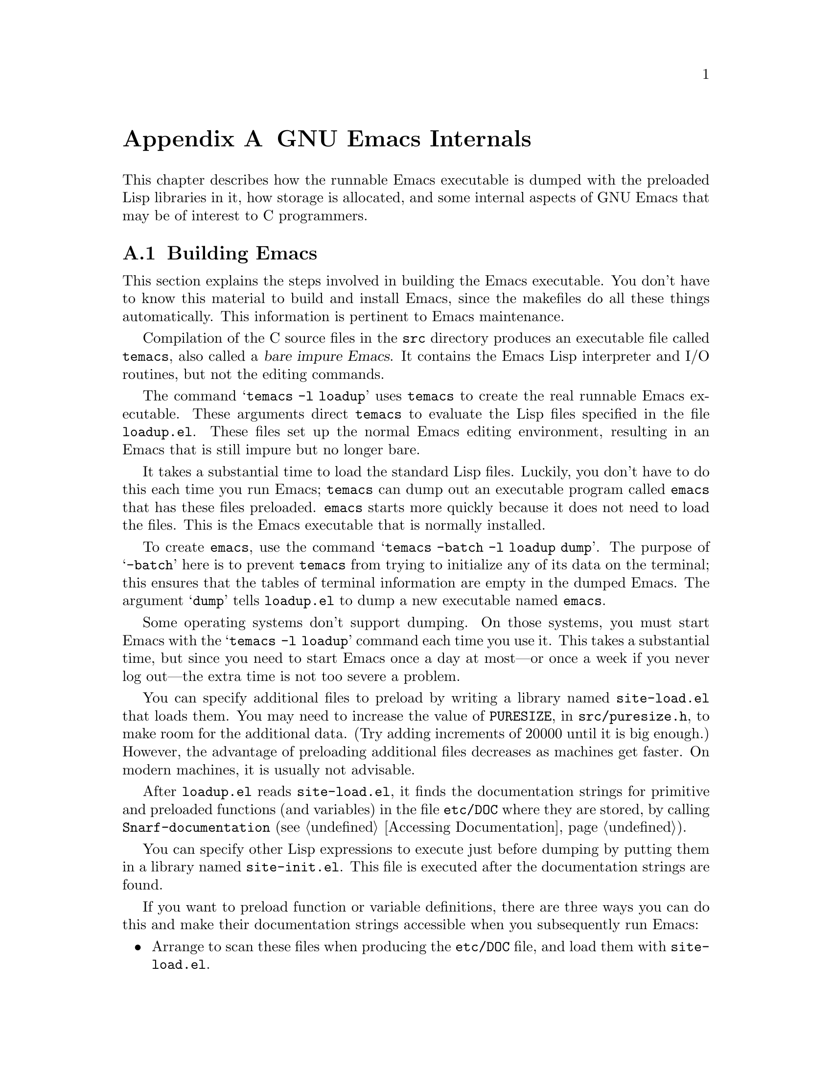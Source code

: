 @c -*-texinfo-*-
@c This is part of the GNU Emacs Lisp Reference Manual.
@c Copyright (C) 1990, 1991, 1992, 1993 Free Software Foundation, Inc. 
@c See the file elisp.texi for copying conditions.
@setfilename ../info/internals
@node GNU Emacs Internals, Standard Errors, Tips, Top
@comment  node-name,  next,  previous,  up
@appendix GNU Emacs Internals

This chapter describes how the runnable Emacs executable is dumped with
the preloaded Lisp libraries in it, how storage is allocated, and some
internal aspects of GNU Emacs that may be of interest to C programmers.

@menu
* Building Emacs::      How to preload Lisp libraries into Emacs.
* Pure Storage::        A kludge to make preloaded Lisp functions sharable.
* Garbage Collection::  Reclaiming space for Lisp objects no longer used.
* Writing Emacs Primitives::   Writing C code for Emacs.
* Object Internals::    Data formats of buffers, windows, processes.
@end menu

@node Building Emacs, Pure Storage, GNU Emacs Internals, GNU Emacs Internals
@appendixsec Building Emacs
@cindex building Emacs
@pindex temacs

  This section explains the steps involved in building the Emacs
executable.  You don't have to know this material to build and install
Emacs, since the makefiles do all these things automatically.  This
information is pertinent to Emacs maintenance.

   Compilation of the C source files in the @file{src} directory
produces an executable file called @file{temacs}, also called a
@dfn{bare impure Emacs}.  It contains the Emacs Lisp interpreter and I/O
routines, but not the editing commands.

@cindex @file{loadup.el}
  The command @w{@samp{temacs -l loadup}} uses @file{temacs} to create
the real runnable Emacs executable.  These arguments direct
@file{temacs} to evaluate the Lisp files specified in the file
@file{loadup.el}.  These files set up the normal Emacs editing
environment, resulting in an Emacs that is still impure but no longer
bare.

  It takes a substantial time to load the standard Lisp files.  Luckily,
you don't have to do this each time you run Emacs; @file{temacs} can
dump out an executable program called @file{emacs} that has these files
preloaded.  @file{emacs} starts more quickly because it does not need to
load the files.  This is the Emacs executable that is normally
installed.

  To create @file{emacs}, use the command @samp{temacs -batch -l loadup
dump}.  The purpose of @samp{-batch} here is to prevent @file{temacs}
from trying to initialize any of its data on the terminal; this ensures
that the tables of terminal information are empty in the dumped Emacs.
The argument @samp{dump} tells @file{loadup.el} to dump a new executable
named @file{emacs}.

  Some operating systems don't support dumping.  On those systems, you
must start Emacs with the @samp{temacs -l loadup} command each time you
use it.  This takes a substantial time, but since you need to start
Emacs once a day at most---or once a week if you never log out---the
extra time is not too severe a problem.

@cindex @file{site-load.el}
  You can specify additional files to preload by writing a library named
@file{site-load.el} that loads them.  You may need to increase the value
of @code{PURESIZE}, in @file{src/puresize.h}, to make room for the
additional data.  (Try adding increments of 20000 until it is big
enough.)  However, the advantage of preloading additional files
decreases as machines get faster.  On modern machines, it is usually not
advisable.

  After @file{loadup.el} reads @file{site-load.el}, it finds the
documentation strings for primitive and preloaded functions (and
variables) in the file @file{etc/DOC} where they are stored, by calling
@code{Snarf-documentation} (@pxref{Accessing Documentation}).

@cindex @file{site-init.el}
  You can specify other Lisp expressions to execute just before dumping
by putting them in a library named @file{site-init.el}.  This file is
executed after the documentation strings are found.

  If you want to preload function or variable definitions, there are
three ways you can do this and make their documentation strings
accessible when you subsequently run Emacs:

@itemize @bullet
@item
Arrange to scan these files when producing the @file{etc/DOC} file,
and load them with @file{site-load.el}.

@item
Load the files with @file{site-init.el}, then copy the files into the
installation directory for Lisp files when you install Emacs.

@item
Specify a non-@code{nil} value for
@code{byte-compile-dynamic-docstrings} as a local variable in each these
files, and load them with either @file{site-load.el} or
@file{site-init.el}.  (This method has the drawback that the
documentation strings take up space in Emacs all the time.)
@end itemize

  It is not advisable to put anything in @file{site-load.el} or
@file{site-init.el} that would alter any of the features that users
expect in an ordinary unmodified Emacs.  If you feel you must override
normal features for your site, do it with @file{default.el}, so that
users can override your changes if they wish.  @xref{Start-up Summary}.

@defun dump-emacs to-file from-file
@cindex unexec
  This function dumps the current state of Emacs into an executable file
@var{to-file}.  It takes symbols from @var{from-file} (this is normally
the executable file @file{temacs}).

If you use this function in an Emacs that was already dumped, you must
set @code{command-line-processed} to @code{nil} first for good results.
@xref{Command Line Arguments}.
@end defun

@deffn Command emacs-version
  This function returns a string describing the version of Emacs that is
running.  It is useful to include this string in bug reports.

@example
@group
(emacs-version)
  @result{} "GNU Emacs 19.29.1 (i386-debian-linux) \
 of Tue Jun  6 1995 on balloon"
@end group
@end example

Called interactively, the function prints the same information in the
echo area.
@end deffn

@defvar emacs-build-time
The value of this variable is the time at which Emacs was built at the
local site.

@example
@group
emacs-build-time
     @result{} "Tue Jun  6 14:55:57 1995"
@end group
@end example
@end defvar

@defvar emacs-version
The value of this variable is the version of Emacs being run.  It is a
string such as @code{"19.29.1"}.
@end defvar

  The following two variables did not exist before Emacs version 19.23,
which reduces their usefulness at present, but we hope they will be
convenient in the future.

@defvar emacs-major-version
The major version number of Emacs, as an integer.  For Emacs version
19.29, the value is 19.
@end defvar

@defvar emacs-minor-version
The minor version number of Emacs, as an integer.  For Emacs version
19.29, the value is 29.
@end defvar

@node Pure Storage, Garbage Collection, Building Emacs, GNU Emacs Internals
@appendixsec Pure Storage
@cindex pure storage

  Emacs Lisp uses two kinds of storage for user-created Lisp objects:
@dfn{normal storage} and @dfn{pure storage}.  Normal storage is where
all the new data created during an Emacs session is kept; see the
following section for information on normal storage.  Pure storage is
used for certain data in the preloaded standard Lisp files---data that
should never change during actual use of Emacs.

  Pure storage is allocated only while @file{temacs} is loading the
standard preloaded Lisp libraries.  In the file @file{emacs}, it is
marked as read-only (on operating systems that permit this), so that
the memory space can be shared by all the Emacs jobs running on the
machine at once.  Pure storage is not expandable; a fixed amount is
allocated when Emacs is compiled, and if that is not sufficient for the
preloaded libraries, @file{temacs} crashes.  If that happens, you must
increase the compilation parameter @code{PURESIZE} in the file
@file{src/puresize.h}.  This normally won't happen unless you try to
preload additional libraries or add features to the standard ones.

@defun purecopy object
This function makes a copy of @var{object} in pure storage and returns
it.  It copies strings by simply making a new string with the same
characters in pure storage.  It recursively copies the contents of
vectors and cons cells.  It does not make copies of other objects such
as symbols, but just returns them unchanged.  It signals an error if
asked to copy markers.

This function is a no-op except while Emacs is being built and dumped;
it is usually called only in the file @file{emacs/lisp/loaddefs.el}, but
a few packages call it just in case you decide to preload them.
@end defun

@defvar pure-bytes-used
The value of this variable is the number of bytes of pure storage
allocated so far.  Typically, in a dumped Emacs, this number is very
close to the total amount of pure storage available---if it were not,
we would preallocate less.
@end defvar

@defvar purify-flag
This variable determines whether @code{defun} should make a copy of the
function definition in pure storage.  If it is non-@code{nil}, then the
function definition is copied into pure storage.

This flag is @code{t} while loading all of the basic functions for
building Emacs initially (allowing those functions to be sharable and
non-collectible).  Dumping Emacs as an executable always writes
@code{nil} in this variable, regardless of the value it actually has
before and after dumping.

You should not change this flag in a running Emacs.
@end defvar

@node Garbage Collection, Writing Emacs Primitives, Pure Storage, GNU Emacs Internals
@appendixsec Garbage Collection
@cindex garbage collector

@cindex memory allocation
  When a program creates a list or the user defines a new function (such
as by loading a library), that data is placed in normal storage.  If
normal storage runs low, then Emacs asks the operating system to
allocate more memory in blocks of 1k bytes.  Each block is used for one
type of Lisp object, so symbols, cons cells, markers, etc., are
segregated in distinct blocks in memory.  (Vectors, long strings,
buffers and certain other editing types, which are fairly large, are
allocated in individual blocks, one per object, while small strings are
packed into blocks of 8k bytes.)

  It is quite common to use some storage for a while, then release it by
(for example) killing a buffer or deleting the last pointer to an
object.  Emacs provides a @dfn{garbage collector} to reclaim this
abandoned storage.  (This name is traditional, but ``garbage recycler''
might be a more intuitive metaphor for this facility.)

  The garbage collector operates by finding and marking all Lisp objects
that are still accessible to Lisp programs.  To begin with, it assumes
all the symbols, their values and associated function definitions, and
any data presently on the stack, are accessible.  Any objects that can
be reached indirectly through other accessible objects are also
accessible.

  When marking is finished, all objects still unmarked are garbage.  No
matter what the Lisp program or the user does, it is impossible to refer
to them, since there is no longer a way to reach them.  Their space
might as well be reused, since no one will miss them.  The second
(``sweep'') phase of the garbage collector arranges to reuse them.

@cindex free list
  The sweep phase puts unused cons cells onto a @dfn{free list}
for future allocation; likewise for symbols and markers.  It compacts
the accessible strings so they occupy fewer 8k blocks; then it frees the
other 8k blocks.  Vectors, buffers, windows, and other large objects are
individually allocated and freed using @code{malloc} and @code{free}.

@cindex CL note---allocate more storage
@quotation
@b{Common Lisp note:} Unlike other Lisps, GNU Emacs Lisp does not
call the garbage collector when the free list is empty.  Instead, it
simply requests the operating system to allocate more storage, and
processing continues until @code{gc-cons-threshold} bytes have been
used.

This means that you can make sure that the garbage collector will not
run during a certain portion of a Lisp program by calling the garbage
collector explicitly just before it (provided that portion of the
program does not use so much space as to force a second garbage
collection).
@end quotation

@deffn Command garbage-collect
This command runs a garbage collection, and returns information on
the amount of space in use.  (Garbage collection can also occur
spontaneously if you use more than @code{gc-cons-threshold} bytes of
Lisp data since the previous garbage collection.)

@code{garbage-collect} returns a list containing the following
information:

@example
@group
((@var{used-conses} . @var{free-conses})
 (@var{used-syms} . @var{free-syms})
@end group
 (@var{used-markers} . @var{free-markers})
 @var{used-string-chars} 
 @var{used-vector-slots}
 (@var{used-floats} . @var{free-floats}))

@group
(garbage-collect)
     @result{} ((3435 . 2332) (1688 . 0)
           (57 . 417) 24510 3839 (4 . 1))
@end group
@end example

Here is a table explaining each element:

@table @var
@item used-conses
The number of cons cells in use.

@item free-conses
The number of cons cells for which space has been obtained from the
operating system, but that are not currently being used.

@item used-syms
The number of symbols in use.

@item free-syms
The number of symbols for which space has been obtained from the
operating system, but that are not currently being used.

@item used-markers
The number of markers in use.

@item free-markers
The number of markers for which space has been obtained from the
operating system, but that are not currently being used.

@item used-string-chars
The total size of all strings, in characters.

@item used-vector-slots
The total number of elements of existing vectors.

@item used-floats
@c Emacs 19 feature
The number of floats in use.

@item free-floats
@c Emacs 19 feature
The number of floats for which space has been obtained from the
operating system, but that are not currently being used.
@end table
@end deffn

@defopt garbage-collection-messages
If this variable is non-@code{nil}, Emacs displays a message at the
beginning and end of garbage collection.  The default value is
@code{nil}, meaning there are no such messages.
@end defopt

@defopt gc-cons-threshold
The value of this variable is the number of bytes of storage that must
be allocated for Lisp objects after one garbage collection in order to
trigger another garbage collection.  A cons cell counts as eight bytes,
a string as one byte per character plus a few bytes of overhead, and so
on; space allocated to the contents of buffers does not count.  Note
that the subsequent garbage collection does not happen immediately when
the threshold is exhausted, but only the next time the Lisp evaluator is
called.

The initial threshold value is 300,000.  If you specify a larger
value, garbage collection will happen less often.  This reduces the
amount of time spent garbage collecting, but increases total memory use.
You may want to do this when running a program that creates lots of
Lisp data.

You can make collections more frequent by specifying a smaller value,
down to 10,000.  A value less than 10,000 will remain in effect only
until the subsequent garbage collection, at which time
@code{garbage-collect} will set the threshold back to 10,000.
@end defopt

@c Emacs 19 feature
@defun memory-limit
This function returns the address of the last byte Emacs has allocated,
divided by 1024.  We divide the value by 1024 to make sure it fits in a
Lisp integer.

You can use this to get a general idea of how your actions affect the
memory usage.
@end defun

@node Writing Emacs Primitives, Object Internals, Garbage Collection, GNU Emacs Internals
@appendixsec Writing Emacs Primitives
@cindex primitive function internals

  Lisp primitives are Lisp functions implemented in C.  The details of
interfacing the C function so that Lisp can call it are handled by a few
C macros.  The only way to really understand how to write new C code is
to read the source, but we can explain some things here.

  An example of a special form is the definition of @code{or}, from
@file{eval.c}.  (An ordinary function would have the same general
appearance.)

@cindex garbage collection protection
@smallexample
@group
DEFUN ("or", For, Sor, 0, UNEVALLED, 0,
  "Eval args until one of them yields non-nil, then return that value.\n\
The remaining args are not evalled at all.\n\
@end group
@group
If all args return nil, return nil.")
  (args)
     Lisp_Object args;
@{
  register Lisp_Object val;
  Lisp_Object args_left;
  struct gcpro gcpro1;
@end group

@group
  if (NULL (args))
    return Qnil;

  args_left = args;
  GCPRO1 (args_left);
@end group

@group
  do
    @{
      val = Feval (Fcar (args_left));
      if (!NULL (val))
        break;
      args_left = Fcdr (args_left);
    @}
  while (!NULL (args_left));
@end group

@group
  UNGCPRO;
  return val;
@}
@end group
@end smallexample

  Let's start with a precise explanation of the arguments to the
@code{DEFUN} macro.  Here is a template for them:

@example
DEFUN (@var{lname}, @var{fname}, @var{sname}, @var{min}, @var{max}, @var{interactive}, @var{doc})
@end example

@table @var
@item lname
This is the name of the Lisp symbol to define as the function name; in
the example above, it is @code{or}.

@item fname
This is the C function name for this function.  This is
the name that is used in C code for calling the function.  The name is,
by convention, @samp{F} prepended to the Lisp name, with all dashes
(@samp{-}) in the Lisp name changed to underscores.  Thus, to call this
function from C code, call @code{For}.  Remember that the arguments must
be of type @code{Lisp_Object}; various macros and functions for creating
values of type @code{Lisp_Object} are declared in the file
@file{lisp.h}.

@item sname
This is a C variable name to use for a structure that holds the data for
the subr object that represents the function in Lisp.  This structure
conveys the Lisp symbol name to the initialization routine that will
create the symbol and store the subr object as its definition.  By
convention, this name is always @var{fname} with @samp{F} replaced with
@samp{S}.

@item min
This is the minimum number of arguments that the function requires.  The
function @code{or} allows a minimum of zero arguments.

@item max
This is the maximum number of arguments that the function accepts, if
there is a fixed maximum.  Alternatively, it can be @code{UNEVALLED},
indicating a special form that receives unevaluated arguments, or
@code{MANY}, indicating an unlimited number of evaluated arguments (the
equivalent of @code{&rest}).  Both @code{UNEVALLED} and @code{MANY} are
macros.  If @var{max} is a number, it may not be less than @var{min} and
it may not be greater than seven.

@item interactive
This is an interactive specification, a string such as might be used as
the argument of @code{interactive} in a Lisp function.  In the case of
@code{or}, it is 0 (a null pointer), indicating that @code{or} cannot be
called interactively.  A value of @code{""} indicates a function that
should receive no arguments when called interactively.

@item doc
This is the documentation string.  It is written just like a
documentation string for a function defined in Lisp, except you must
write @samp{\n\} at the end of each line.  In particular, the first line
should be a single sentence.
@end table

  After the call to the @code{DEFUN} macro, you must write the argument
name list that every C function must have, followed by ordinary C
declarations for the arguments.  For a function with a fixed maximum
number of arguments, declare a C argument for each Lisp argument, and
give them all type @code{Lisp_Object}.  When a Lisp function has no
upper limit on the number of arguments, its implementation in C actually
receives exactly two arguments: the first is the number of Lisp
arguments, and the second is the address of a block containing their
values.  They have types @code{int} and @w{@code{Lisp_Object *}}.

  Within the function @code{For} itself, note the use of the macros
@code{GCPRO1} and @code{UNGCPRO}.  @code{GCPRO1} is used to ``protect''
a variable from garbage collection---to inform the garbage collector that
it must look in that variable and regard its contents as an accessible
object.  This is necessary whenever you call @code{Feval} or anything
that can directly or indirectly call @code{Feval}.  At such a time, any
Lisp object that you intend to refer to again must be protected somehow.
@code{UNGCPRO} cancels the protection of the variables that are
protected in the current function.  It is necessary to do this explicitly.

  For most data types, it suffices to protect at least one pointer to
the object; as long as the object is not recycled, all pointers to it
remain valid.  This is not so for strings, because the garbage collector
can move them.  When the garbage collector moves a string, it relocates
all the pointers it knows about; any other pointers become invalid.
Therefore, you must protect all pointers to strings across any point
where garbage collection may be possible.

  The macro @code{GCPRO1} protects just one local variable.  If you want
to protect two, use @code{GCPRO2} instead; repeating @code{GCPRO1} will
not work.  Macros @code{GCPRO3} and @code{GCPRO4} also exist.

  These macros implicitly use local variables such as @code{gcpro1}; you
must declare these explicitly, with type @code{struct gcpro}.  Thus, if
you use @code{GCPRO2}, you must declare @code{gcpro1} and @code{gcpro2}.
Alas, we can't explain all the tricky details here.

  You must not use C initializers for static or global variables unless
they are never written once Emacs is dumped.  These variables with
initializers are allocated in an area of memory that becomes read-only
(on certain operating systems) as a result of dumping Emacs.  @xref{Pure
Storage}.

  Do not use static variables within functions---place all static
variables at top level in the file.  This is necessary because Emacs on
some operating systems defines the keyword @code{static} as a null
macro.  (This definition is used because those systems put all variables
declared static in a place that becomes read-only after dumping, whether
they have initializers or not.)

  Defining the C function is not enough to make a Lisp primitive
available; you must also create the Lisp symbol for the primitive and
store a suitable subr object in its function cell.  The code looks like
this:

@example
defsubr (&@var{subr-structure-name});
@end example

@noindent
Here @var{subr-structure-name} is the name you used as the third
argument to @code{DEFUN}.

  If you add a new primitive to a file that already has Lisp primitives
defined in it, find the function (near the end of the file) named
@code{syms_of_@var{something}}, and add the call to @code{defsubr}
there.  If the file doesn't have this function, or if you create a new
file, add to it a @code{syms_of_@var{filename}} (e.g.,
@code{syms_of_myfile}).  Then find the spot in @file{emacs.c} where all
of these functions are called, and add a call to
@code{syms_of_@var{filename}} there.

  The function @code{syms_of_@var{filename}} is also the place to define
any C variables that are to be visible as Lisp variables.
@code{DEFVAR_LISP} makes a C variable of type @code{Lisp_Object} visible
in Lisp.  @code{DEFVAR_INT} makes a C variable of type @code{int}
visible in Lisp with a value that is always an integer.
@code{DEFVAR_BOOL} makes a C variable of type @code{int} visible in Lisp
with a value that is either @code{t} or @code{nil}.

  Here is another example function, with more complicated arguments.
This comes from the code for the X Window System, and it demonstrates
the use of macros and functions to manipulate Lisp objects.

@smallexample
@group
DEFUN ("coordinates-in-window-p", Fcoordinates_in_window_p,
  Scoordinates_in_window_p, 2, 2,
  "xSpecify coordinate pair: \nXExpression which evals to window: ",
  "Return non-nil if POSITIONS is in WINDOW.\n\  
  \(POSITIONS is a list, (SCREEN-X SCREEN-Y)\)\n\
@end group
@group
  Returned value is list of positions expressed\n\
  relative to window upper left corner.")
  (coordinate, window)
     register Lisp_Object coordinate, window;
@{
  register Lisp_Object xcoord, ycoord;
@end group

@group
  if (!CONSP (coordinate)) wrong_type_argument (Qlistp, coordinate);
  CHECK_WINDOW (window, 2);
  xcoord = Fcar (coordinate);
  ycoord = Fcar (Fcdr (coordinate));
  CHECK_NUMBER (xcoord, 0);
  CHECK_NUMBER (ycoord, 1);
@end group
@group
  if ((XINT (xcoord) < XINT (XWINDOW (window)->left))
      || (XINT (xcoord) >= (XINT (XWINDOW (window)->left)
                            + XINT (XWINDOW (window)->width))))
    return Qnil;
  XFASTINT (xcoord) -= XFASTINT (XWINDOW (window)->left);
@end group
@group
  if (XINT (ycoord) == (screen_height - 1))
    return Qnil;
@end group
@group
  if ((XINT (ycoord) < XINT (XWINDOW (window)->top))
      || (XINT (ycoord) >= (XINT (XWINDOW (window)->top)
                            + XINT (XWINDOW (window)->height)) - 1))
    return Qnil;
@end group
@group
  XFASTINT (ycoord) -= XFASTINT (XWINDOW (window)->top);
  return (Fcons (xcoord, Fcons (ycoord, Qnil)));
@}
@end group
@end smallexample

  Note that C code cannot call functions by name unless they are defined
in C.  The way to call a function written in Lisp is to use
@code{Ffuncall}, which embodies the Lisp function @code{funcall}.  Since
the Lisp function @code{funcall} accepts an unlimited number of
arguments, in C it takes two: the number of Lisp-level arguments, and a
one-dimensional array containing their values.  The first Lisp-level
argument is the Lisp function to call, and the rest are the arguments to
pass to it.  Since @code{Ffuncall} can call the evaluator, you must
protect pointers from garbage collection around the call to
@code{Ffuncall}.

  The C functions @code{call0}, @code{call1}, @code{call2}, and so on,
provide handy ways to call a Lisp function conveniently with a fixed
number of arguments.  They work by calling @code{Ffuncall}.

  @file{eval.c} is a very good file to look through for examples;
@file{lisp.h} contains the definitions for some important macros and
functions.

@node Object Internals,  , Writing Emacs Primitives, GNU Emacs Internals
@appendixsec Object Internals
@cindex object internals

  GNU Emacs Lisp manipulates many different types of data.  The actual
data are stored in a heap and the only access that programs have to it is
through pointers.  Pointers are thirty-two bits wide in most
implementations.  Depending on the operating system and type of machine
for which you compile Emacs, twenty-four to twenty-six bits are used to
address the object, and the remaining six to eight bits are used for a
tag that identifies the object's type.

  Because Lisp objects are represented as tagged pointers, it is always
possible to determine the Lisp data type of any object.  The C data type
@code{Lisp_Object} can hold any Lisp object of any data type.  Ordinary
variables have type @code{Lisp_Object}, which means they can hold any
type of Lisp value; you can determine the actual data type only at run
time.  The same is true for function arguments; if you want a function
to accept only a certain type of argument, you must check the type
explicitly using a suitable predicate (@pxref{Type Predicates}).
@cindex type checking internals

@menu
* Buffer Internals::    Components of a buffer structure.
* Window Internals::    Components of a window structure.
* Process Internals::   Components of a process structure.
@end menu

@node Buffer Internals, Window Internals, Object Internals, Object Internals
@appendixsubsec Buffer Internals
@cindex internals, of buffer
@cindex buffer internals

  Buffers contain fields not directly accessible by the Lisp programmer.
We describe them here, naming them by the names used in the C code.
Many are accessible indirectly in Lisp programs via Lisp primitives.

@table @code
@item name
The buffer name is a string that names the buffer.  It is guaranteed to
be unique.  @xref{Buffer Names}.

@item save_modified
This field contains the time when the buffer was last saved, as an integer.
@xref{Buffer Modification}.

@item modtime
This field contains the modification time of the visited file.  It is
set when the file is written or read.  Every time the buffer is written
to the file, this field is compared to the modification time of the
file.  @xref{Buffer Modification}.

@item auto_save_modified
This field contains the time when the buffer was last auto-saved.

@item last_window_start
This field contains the @code{window-start} position in the buffer as of
the last time the buffer was displayed in a window.

@item undo_list
This field points to the buffer's undo list.  @xref{Undo}.

@item syntax_table_v
This field contains the syntax table for the buffer.  @xref{Syntax Tables}.

@item downcase_table
This field contains the conversion table for converting text to lower case.
@xref{Case Table}.

@item upcase_table
This field contains the conversion table for converting text to upper case.
@xref{Case Table}.

@item case_canon_table
This field contains the conversion table for canonicalizing text for
case-folding search.  @xref{Case Table}.

@item case_eqv_table
This field contains the equivalence table for case-folding search.
@xref{Case Table}.

@item display_table
This field contains the buffer's display table, or @code{nil} if it doesn't
have one.  @xref{Display Tables}.

@item markers
This field contains the chain of all markers that currently point into
the buffer.  Deletion of text in the buffer, and motion of the buffer's
gap, must check each of these markers and perhaps update it.
@xref{Markers}.

@item backed_up
This field is a flag that tells whether a backup file has been made
for the visited file of this buffer.

@item mark
This field contains the mark for the buffer.  The mark is a marker,
hence it is also included on the list @code{markers}.  @xref{The Mark}.

@item mark_active
This field is non-@code{nil} if the buffer's mark is active.

@item local_var_alist
This field contains the association list describing the variables local
in this buffer, and their values, with the exception of local variables
that have special slots in the buffer object.  (Those slots are omitted
from this table.)  @xref{Buffer-Local Variables}.

@item base_buffer
This field holds the buffer's base buffer (if it is an indirect buffer),
or @code{nil}.

@item keymap
This field holds the buffer's local keymap.  @xref{Keymaps}.

@item overlay_center
This field holds the current overlay center position.  @xref{Overlays}.

@item overlays_before
This field holds a list of the overlays in this buffer that end at or
before the current overlay center position.  They are sorted in order of
decreasing end position.

@item overlays_after
This field holds a list of the overlays in this buffer that end after
the current overlay center position.  They are sorted in order of
increasing beginning position.
@end table

@node Window Internals, Process Internals, Buffer Internals, Object Internals
@appendixsubsec Window Internals
@cindex internals, of window
@cindex window internals

  Windows have the following accessible fields:

@table @code
@item frame
The frame that this window is on.

@item mini_p
Non-@code{nil} if this window is a minibuffer window.

@item buffer
The buffer that the window is displaying.  This may change often during
the life of the window.

@item dedicated
Non-@code{nil} if this window is dedicated to its buffer.

@item pointm
@cindex window point internals
This is the value of point in the current buffer when this window is
selected; when it is not selected, it retains its previous value.

@item start
The position in the buffer that is the first character to be displayed
in the window.

@item force_start
If this flag is non-@code{nil}, it says that the window has been
scrolled explicitly by the Lisp program.  This affects what the next
redisplay does if point is off the screen: instead of scrolling the
window to show the text around point, it moves point to a location that
is on the screen.

@item last_modified
The @code{modified} field of the window's buffer, as of the last time
a redisplay completed in this window.

@item last_point
The buffer's value of point, as of the last time
a redisplay completed in this window.

@item left
This is the left-hand edge of the window, measured in columns.  (The
leftmost column on the screen is @w{column 0}.)

@item top
This is the top edge of the window, measured in lines.  (The top line on
the screen is @w{line 0}.)

@item height
The height of the window, measured in lines.

@item width
The width of the window, measured in columns.

@item next
This is the window that is the next in the chain of siblings.  It is
@code{nil} in a window that is the rightmost or bottommost of a group of
siblings.

@item prev
This is the window that is the previous in the chain of siblings.  It is
@code{nil} in a window that is the leftmost or topmost of a group of
siblings.

@item parent
Internally, Emacs arranges windows in a tree; each group of siblings has
a parent window whose area includes all the siblings.  This field points
to a window's parent.

Parent windows do not display buffers, and play little role in display
except to shape their child windows.  Emacs Lisp programs usually have
no access to the parent windows; they operate on the windows at the
leaves of the tree, which actually display buffers.

@item hscroll
This is the number of columns that the display in the window is scrolled
horizontally to the left.  Normally, this is 0.

@item use_time
This is the last time that the window was selected.  The function
@code{get-lru-window} uses this field.

@item display_table
The window's display table, or @code{nil} if none is specified for it.

@item update_mode_line
Non-@code{nil} means this window's mode line needs to be updated.

@item base_line_number
The line number of a certain position in the buffer, or @code{nil}.
This is used for displaying the line number of point in the mode line.

@item base_line_pos
The position in the buffer for which the line number is known, or
@code{nil} meaning none is known.

@item region_showing
If the region (or part of it) is highlighted in this window, this field
holds the mark position that made one end of that region.  Otherwise,
this field is @code{nil}.
@end table

@node Process Internals,  , Window Internals, Object Internals
@appendixsubsec Process Internals
@cindex internals, of process
@cindex process internals

  The fields of a process are:

@table @code
@item name
A string, the name of the process.

@item command
A list containing the command arguments that were used to start this
process.

@item filter
A function used to accept output from the process instead of a buffer,
or @code{nil}.

@item sentinel
A function called whenever the process receives a signal, or @code{nil}.

@item buffer
The associated buffer of the process.

@item pid
An integer, the Unix process @sc{id}.

@item childp
A flag, non-@code{nil} if this is really a child process.
It is @code{nil} for a network connection.

@item mark
A marker indicating the position of the end of the last output from this
process inserted into the buffer.  This is often but not always the end
of the buffer.

@item kill_without_query
If this is non-@code{nil}, killing Emacs while this process is still
running does not ask for confirmation about killing the process.

@item raw_status_low
@itemx raw_status_high
These two fields record 16 bits each of the process status returned by
the @code{wait} system call.

@item status
The process status, as @code{process-status} should return it.

@item tick
@itemx update_tick
If these two fields are not equal, a change in the status of the process
needs to be reported, either by running the sentinel or by inserting a
message in the process buffer.

@item pty_flag
Non-@code{nil} if communication with the subprocess uses a @sc{pty};
@code{nil} if it uses a pipe.

@item infd
The file descriptor for input from the process.

@item outfd
The file descriptor for output to the process.

@item subtty
The file descriptor for the terminal that the subprocess is using.  (On
some systems, there is no need to record this, so the value is
@code{nil}.)

@item tty_name
The name of the terminal that the subprocess is using,
or @code{nil} if it is using pipes.
@end table
